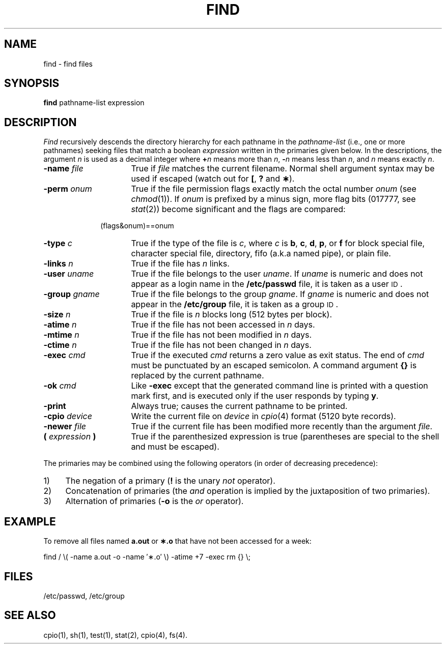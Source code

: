 .TH FIND 1
.SH NAME
find \- find files
.SH SYNOPSIS
.B find
pathname-list  expression
.SH DESCRIPTION
.I Find\^
recursively descends
the directory hierarchy for
each pathname in the
.I pathname-list\^
(i.e., one or more pathnames)
seeking files that match a boolean
.I expression\^
written in the primaries given below.
In the descriptions, the argument
.I n\^
is used as a decimal integer
where
.BI + n\^
means more than
.IR n ,
.BI \- n\^
means less than
.IR n ,
and
.I n\^
means exactly
.IR n .
.TP 16
.BI \-name " file\^"
True if
.I file\^
matches the current filename.
Normal shell
argument syntax may be used if escaped (watch out for
.BR [ ", "
.BR ? " and "
.BR \(** ).
.TP 16
.BI \-perm " onum\^"
True if the file permission flags
exactly
match the
octal number
.I onum\^
(see
.IR chmod (1)).
If
.I onum\^
is prefixed by a minus sign,
more flag bits (017777, see
.IR stat (2))
become significant and
the flags are compared:
.sp \n(PDu
.RS 10m
(flags&onum)==onum
.RE
.sp \n(PDu
.TP 16
.BI \-type " c\^"
True if the type of the file
is
.IR c ,
where
.I c\^
is
.BR b ,
.BR c ,
.BR d ,
.BR p ,
or
.B f
for
block special file, character special file,
directory, fifo (a.k.a named pipe), or plain file.
.TP 16
.BI \-links " n\^"
True if the file has
.I n\^
links.
.TP 16
.BI \-user " uname\^"
True if the file belongs to the user
.IR uname .
If
.I uname\^
is numeric and does not appear as a login name in the
.B /etc/passwd
file, it is taken as a user \s-1ID\s0.
.TP 16
.BI \-group " gname\^"
True if the file belongs to the group
.IR gname .
If 
.I gname\^
is numeric and does not appear in the
.B /etc/group
file, it is taken as a group \s-1ID\s0.
.TP 16
.BI \-size " n\^"
True if the file is
.I n\^
blocks long (512 bytes per block).
.TP 16
.BI \-atime " n\^"
True if the file has not been accessed in
.I n\^
days.
.TP 16
.BI \-mtime " n\^"
True if the file has not been modified in
.I n\^
days.
.TP 16
.BI \-ctime " n\^"
True if the file has not been changed in
.I n\^
days.
.TP 16
.BI \-exec " cmd\^"
True if the executed
.I cmd\^
returns
a zero value as exit status.
The end of
.I cmd\^
must be punctuated by an escaped
semicolon.
A command argument
.B {}
is replaced by the
current pathname.
.TP 16
.BI \-ok " cmd\^"
Like
.B \-exec
except that the generated command line is printed
with a question mark first,
and is executed only if the user responds
by typing
.BR y .
.TP 16
.B  \-print
Always true;
causes the current pathname to be printed.
.TP 16
.BI \-cpio " device\^"
Write the current file on
.I device\^
in
.IR cpio\| (4)
format (5120 byte records).
.TP 16
.BI \-newer " file\^"
True if
the current file has been modified more recently than the argument
.IR file .
.TP 16
.BI ( " expression " )
True if the parenthesized expression is true
(parentheses are special to the shell and must be escaped).
.PP
The primaries may be combined using the following operators
(in order of decreasing precedence):
.TP 4
1)
The negation of a primary
.RB ( !
is the unary
.I not\^
operator).
.TP 4
2)
Concatenation of primaries
(the
.I and\^
operation
is implied by the juxtaposition of two primaries).
.TP 4
3)
Alternation of primaries
.RB "(" \-o " is the"
.I or\^
operator).
.SH EXAMPLE
To remove all files
named \f3a.out\fP or \f3\(**.o\fP that
have not been accessed for a week:
.PP
find  /  \\\|( \-name a.out \-o \-name \(fm\(**.o\(fm \\\|)
\-atime +7 \-exec rm {} \\\|;
.SH FILES
/etc/passwd, /etc/group
.SH "SEE ALSO"
cpio(1), sh(1), test(1), stat(2), cpio(4), fs(4).
.\"	@(#)find.1	1.5	
